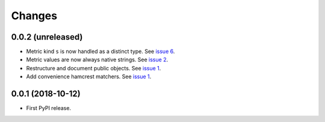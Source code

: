 =========
 Changes
=========


0.0.2 (unreleased)
==================

- Metric kind ``s`` is now handled as a distinct type. See `issue 6
  <https://github.com/NextThought/nti.fakestatsd/issues/6>`_.
- Metric values are now always native strings. See `issue 2
  <https://github.com/NextThought/nti.fakestatsd/issues/2>`_.
- Restructure and document public objects. See `issue 1
  <https://github.com/NextThought/nti.fakestatsd/issues/1>`_.
- Add convenience hamcrest matchers. See `issue 1
  <https://github.com/NextThought/nti.fakestatsd/issues/1>`_.


0.0.1 (2018-10-12)
==================

- First PyPI release.
